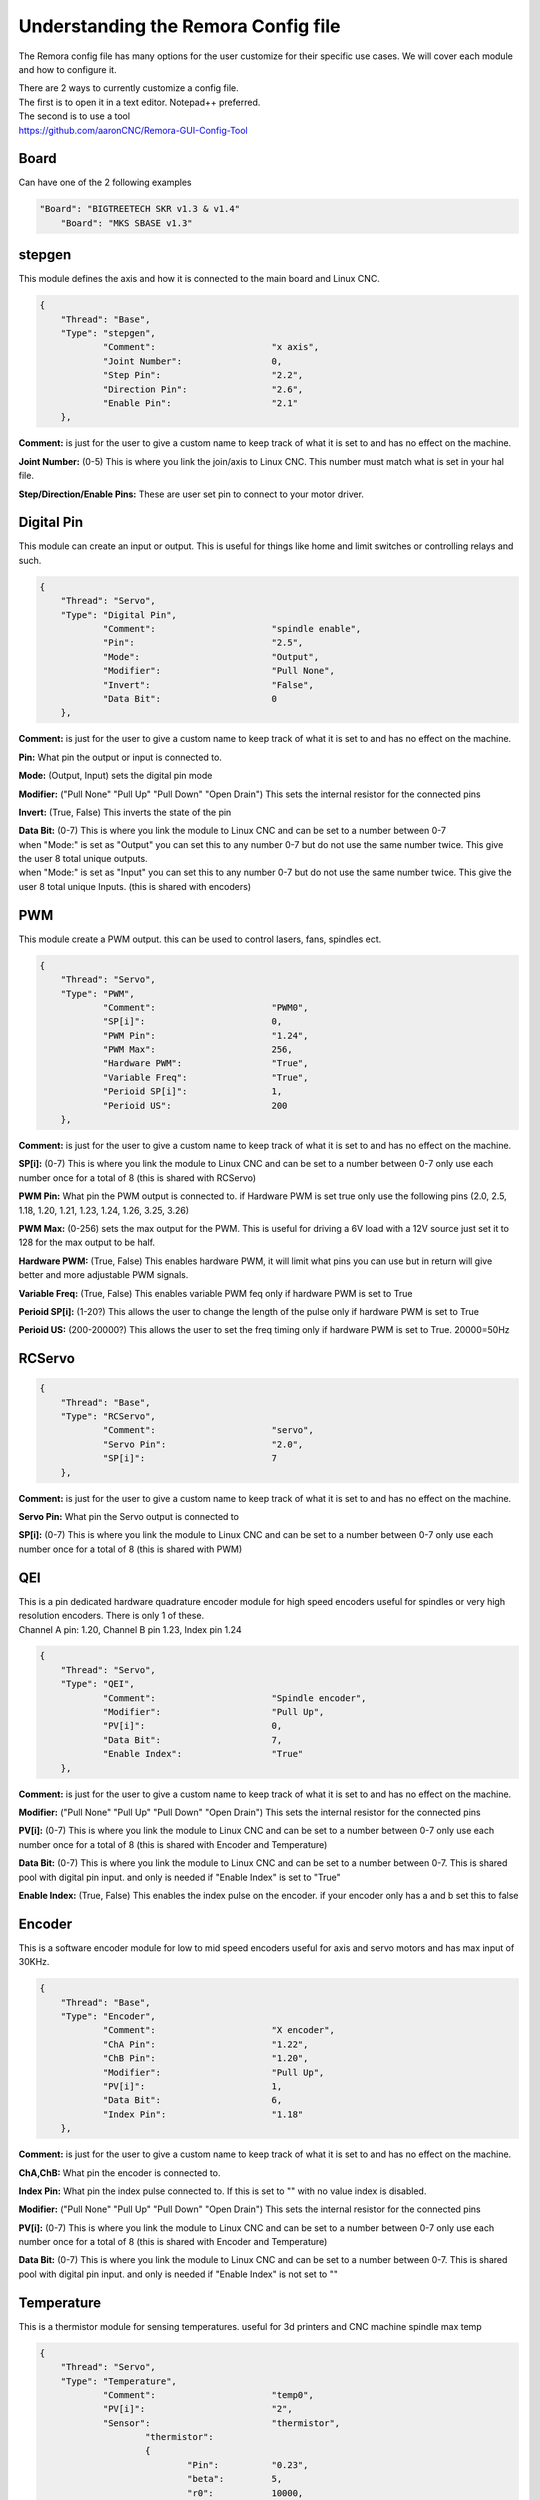 Understanding the Remora Config file
====================================

The Remora config file has many options for the user customize for their specific use cases.
We will cover each module and how to configure it.

| There are 2 ways to currently customize a config file.
| The first is to open it in a text editor. Notepad++ preferred.
| The second is to use a tool
| https://github.com/aaronCNC/Remora-GUI-Config-Tool



Board
-----
Can have one of the 2 following examples

.. code-block::

    "Board": "BIGTREETECH SKR v1.3 & v1.4"
	"Board": "MKS SBASE v1.3"

stepgen
-------
This module defines the axis and how it is connected to the main board and Linux CNC.

.. code-block::

    {
	"Thread": "Base",
	"Type": "stepgen",
		"Comment":			"x axis",
		"Joint Number":			0,
		"Step Pin":			"2.2",
		"Direction Pin":		"2.6",
		"Enable Pin":			"2.1"
	},

**Comment:** is just for the user to give a custom name to keep track of what it is set to and has no effect on the machine.

**Joint Number:** (0-5) This is where you link the join/axis to Linux CNC. This number must match what is set in your hal file.

**Step/Direction/Enable Pins:** These are user set pin to connect to your motor driver.


Digital Pin
-----------
This module can create an input or output. This is useful for things like home and limit switches or controlling relays and such.

.. code-block::

    {
	"Thread": "Servo",
	"Type": "Digital Pin",
		"Comment":			"spindle enable",
		"Pin":				"2.5",
		"Mode":				"Output",
		"Modifier":			"Pull None",
		"Invert":			"False",
		"Data Bit":			0
	},

**Comment:** is just for the user to give a custom name to keep track of what it is set to and has no effect on the machine.

**Pin:** What pin the output or input is connected to.

**Mode:** (Output, Input) sets the digital pin mode

**Modifier:** ("Pull None" "Pull Up" "Pull Down" "Open Drain") This sets the internal resistor for the connected pins

**Invert:** (True, False) This inverts the state of the pin

| **Data Bit:** (0-7) This is where you link the module to Linux CNC and can be set to a number between 0-7 
| when "Mode:" is set as "Output" you can set this to any number 0-7 but do not use the same number twice. This give the user 8 total unique outputs.
| when "Mode:" is set as "Input" you can set this to any number 0-7 but do not use the same number twice. This give the user 8 total unique Inputs. (this is shared with encoders)
	
PWM
---
This module create a PWM output. this can be used to control lasers, fans, spindles ect.

.. code-block::

    {
	"Thread": "Servo",
	"Type": "PWM",
		"Comment":			"PWM0",
		"SP[i]":			0,
		"PWM Pin":			"1.24",
		"PWM Max":			256,
		"Hardware PWM":			"True",
		"Variable Freq":		"True",
		"Perioid SP[i]":		1,
		"Perioid US":			200
	},

**Comment:** is just for the user to give a custom name to keep track of what it is set to and has no effect on the machine.

**SP[i]:** (0-7) This is where you link the module to Linux CNC and can be set to a number between 0-7 only use each number once for a total of 8 (this is shared with RCServo)

**PWM Pin:** What pin the PWM output is connected to. if Hardware PWM is set true only use the following pins (2.0, 2.5, 1.18, 1.20, 1.21, 1.23, 1.24, 1.26, 3.25, 3.26)

**PWM Max:** (0-256) sets the max output for the PWM. This is useful for driving a 6V load with a 12V source just set it to 128 for the max output to be half.	

**Hardware PWM:** (True, False) This enables hardware PWM, it will limit what pins you can use but in return will give better and more adjustable PWM signals.

**Variable Freq:** (True, False) This enables variable PWM feq only if hardware PWM is set to True

**Perioid SP[i]:** (1-20?) This allows the user to change the length of the pulse only if hardware PWM is set to True

**Perioid US:** (200-20000?) This allows the user to set the freq timing only if hardware PWM is set to True. 20000=50Hz 

RCServo
-------

.. code-block::

    {
	"Thread": "Base",
	"Type": "RCServo",
		"Comment":			"servo",
		"Servo Pin":			"2.0",
		"SP[i]":			7
	},

**Comment:** is just for the user to give a custom name to keep track of what it is set to and has no effect on the machine.

**Servo Pin:** What pin the Servo output is connected to

**SP[i]:** (0-7) This is where you link the module to Linux CNC and can be set to a number between 0-7 only use each number once for a total of 8 (this is shared with PWM)

QEI
---
| This is a pin dedicated hardware quadrature encoder module for high speed encoders useful for spindles or very high resolution encoders. There is only 1 of these.
| Channel A pin: 1.20, Channel B pin 1.23, Index pin 1.24

.. code-block::

    {
	"Thread": "Servo",
	"Type": "QEI",
		"Comment":			"Spindle encoder",
		"Modifier":			"Pull Up",
		"PV[i]":			0,
		"Data Bit":			7,
		"Enable Index":			"True"
	},

**Comment:** is just for the user to give a custom name to keep track of what it is set to and has no effect on the machine.

**Modifier:** ("Pull None" "Pull Up" "Pull Down" "Open Drain") This sets the internal resistor for the connected pins

**PV[i]:** (0-7) This is where you link the module to Linux CNC and can be set to a number between 0-7 only use each number once for a total of 8 (this is shared with Encoder and Temperature)

**Data Bit:** (0-7) This is where you link the module to Linux CNC and can be set to a number between 0-7. 
This is shared pool with digital pin input. and only is needed if "Enable Index" is set to "True"

**Enable Index:** (True, False) This enables the index pulse on the encoder. if your encoder only has a and b set this to false

Encoder
-------
This is a software encoder module for low to mid speed encoders useful for axis and servo motors and has max input of 30KHz.

.. code-block::

    {
	"Thread": "Base",
	"Type": "Encoder",
		"Comment":			"X encoder",
		"ChA Pin":			"1.22",
		"ChB Pin":			"1.20",
		"Modifier":			"Pull Up",
		"PV[i]":			1,
		"Data Bit":			6,
		"Index Pin":			"1.18"
	},

**Comment:** is just for the user to give a custom name to keep track of what it is set to and has no effect on the machine.

**ChA,ChB:** What pin the encoder is connected to.

**Index Pin:** What pin the index pulse connected to. If this is set to "" with no value index is disabled. 

**Modifier:** ("Pull None" "Pull Up" "Pull Down" "Open Drain") This sets the internal resistor for the connected pins

**PV[i]:** (0-7) This is where you link the module to Linux CNC and can be set to a number between 0-7 only use each number once for a total of 8 (this is shared with Encoder and Temperature)

**Data Bit:** (0-7) This is where you link the module to Linux CNC and can be set to a number between 0-7. This is shared pool with digital pin input. and only is needed if "Enable Index" is not set to ""


Temperature
-----------
This is a thermistor module for sensing temperatures. useful for 3d printers and CNC machine spindle max temp

.. code-block::

    {
	"Thread": "Servo",
	"Type": "Temperature",
		"Comment":			"temp0",
		"PV[i]":			"2",
		"Sensor":			"thermistor",
			"thermistor":
			{
				"Pin":		"0.23",
				"beta":		5,
				"r0":		10000,
				"t0":		200
			}
	},

**Comment:** is just for the user to give a custom name to keep track of what it is set to and has no effect on the machine.

**PV[i]:** (0-7) This is where you link the module to Linux CNC and can be set to a number between 0-7 only use each number once for a total of 8 (this is shared with Encoder and QEM)

**Sensor:** (thermistor) only option 

**Pin:** What pin the thermistor is connected to.

**beta, r0, t0:** These are the values of the thermistor.

Switch
---------
The switch can turn on and off a pin based on the value of a thermistor or other module with a PV[i]

.. code-block::

    {
	"Thread": "Servo",
	"Type": "Switch",
		"Comment":			"temp0 fan",
		"Pin":				"2.3",
		"Mode":				"On",
		"PV[i]":			2,
		"SP":				25
	},
	
**Comment:** is just for the user to give a custom name to keep track of what it is set to and has no effect on the machine.

**Pin:** What pin the switch is connected to.

**Mode:** (On, Off) what action to take when SP is reached

**PV[i]:** what module to watch. IE if this is for a cooling fan set this the same as the thermistor.

**SP:** The set point value for when the switch should activate.


Reset Pin
---------
This is part of the SPI communication to the RPI user should not edit

.. code-block::

    {
	"Thread": "Servo",
	"Type": "Reset Pin",
		"Comment":			"Reset pin",
		"Pin":				"1.31"
	}